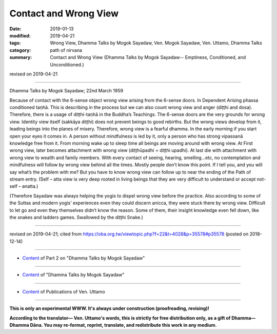 ==========================================
Contact and Wrong View
==========================================

:date: 2019-01-13
:modified: 2019-04-21
:tags: Wrong View, Dhamma Talks by Mogok Sayadaw, Ven. Mogok Sayadaw, Ven. Uttamo, Dhamma Talks
:category: path of nirvana
:summary: Contact and Wrong View (Dhamma Talks by Mogok Sayadaw-- Emptiness, Conditioned, and Unconditioned.)

revised on 2019-04-21

------

Dhamma Talks by Mogok Sayadaw; 22nd March 1959

Because of contact with the 6-sense object wrong view arising from the 6-sense doors. In Dependent Arising phassa conditioned taṇhā. This is describing in the process but we can also count wrong view and anger (diṭṭhi and dosa). Therefore, there is a usage of diṭṭhi-taṇhā in the Buddha’s Teachings. The 6-sense doors are the very grounds for wrong view. Identity view itself (sakkāya diṭṭhi) does not prevent beings to good rebirths. But the wrong views develop from it, leading beings into the planes of misery. Therefore, wrong view is a fearful dhamma. In the early morning if you start open your eyes it comes in. A person without mindfulness is led by it, only a person who has strong vipassanā knowledge free from it. From morning wake up to sleep time all beings are moving around with wrong view. At First wrong view, later becomes attachment with wrong view (diṭṭhūpadhi = diṭṭhi upadhi). At last die with attachment with wrong view to wealth and family members. With every contact of seeing, hearing, smelling…etc, no contemplation and mindfulness will follow by wrong view behind all the times. Mostly people don’t know this point. If I tell you, and you will say what’s the problem with me? But you have to know wrong view can follow up to near the ending of the Path of stream entry. (Self – atta view is very deep rooted in living beings that they are very difficult to understand or accept not-self – anatta.)

(Therefore Sayadaw was always helping the yogis to dispel wrong view before the practice. Also according to some of the Suttas and modern yogis’ experiences even they could discern anicca, they were stuck there by wrong view. Difficult to let go and even they themselves didn’t know the reason. Some of them, their insight knowledge even fell down, like the snakes and ladders games. Swallowed by the diṭṭhi Snake.)

------

revised on 2019-04-21; cited from https://oba.org.tw/viewtopic.php?f=22&t=4028&p=35578#p35578 (posted on 2018-12-14)

------

- `Content <{filename}pt02-content-of-part02%zh.rst>`__ of Part 2 on "Dhamma Talks by Mogok Sayadaw"

------

- `Content <{filename}content-of-dhamma-talks-by-mogok-sayadaw%zh.rst>`__ of "Dhamma Talks by Mogok Sayadaw"

------

- `Content <{filename}../publication-of-ven-uttamo%zh.rst>`__ of Publications of Ven. Uttamo

------

**This is only an experimental WWW. It's always under construction (proofreading, revising)!**

**According to the translator— Ven. Uttamo's words, this is strictly for free distribution only, as a gift of Dhamma—Dhamma Dāna. You may re-format, reprint, translate, and redistribute this work in any medium.**

..
  04-21 rev. & add: Content of Publications of Ven. Uttamo; Content of Part 2 on "Dhamma Talks by Mogok Sayadaw"
        del: https://mogokdhammatalks.blog/
  2019-01-11  create rst; post on 01-13